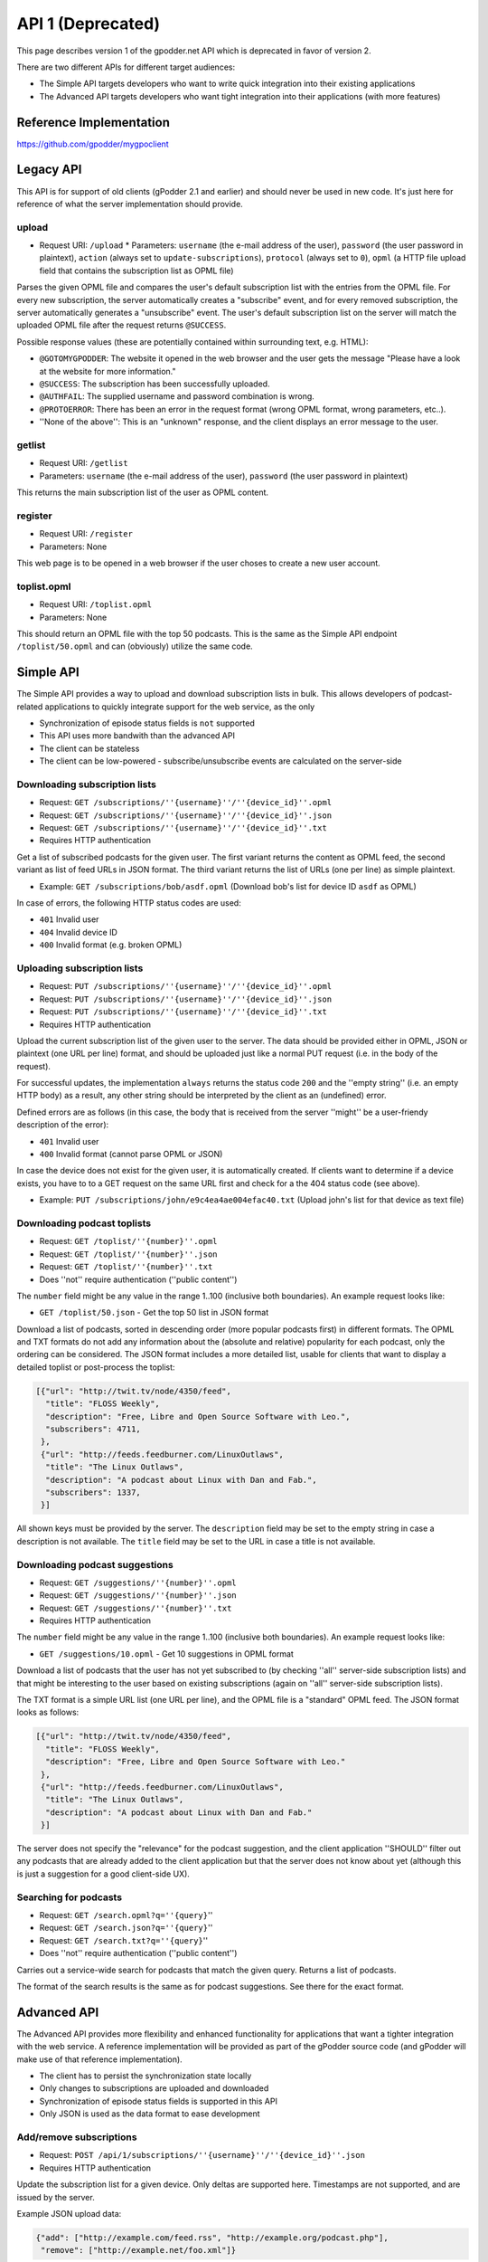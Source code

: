 .. _api1:


API 1 (Deprecated)
==================

This page describes version 1 of the gpodder.net API which is deprecated in
favor of version 2.


There are two different APIs for different target audiences:

* The Simple API targets developers who want to write quick integration into
  their existing applications
* The Advanced API targets developers who want tight integration into their
  applications (with more features)


Reference Implementation
------------------------

https://github.com/gpodder/mygpoclient


Legacy API
----------

This API is for support of old clients (gPodder 2.1 and earlier) and should
never be used in new code. It's just here for reference of what the server
implementation should provide.

upload
^^^^^^

* Request URI: ``/upload`` * Parameters: ``username`` (the e-mail address of
  the user), ``password`` (the user password in plaintext), ``action`` (always
  set to ``update-subscriptions``), ``protocol`` (always set to ``0``),
  ``opml`` (a HTTP file upload field that contains the subscription list as
  OPML file)

Parses the given OPML file and compares the user's default subscription list
with the entries from the OPML file. For every new subscription, the server
automatically creates a "subscribe" event, and for every removed subscription,
the server automatically generates a "unsubscribe" event. The user's default
subscription list on the server will match the uploaded OPML file after the
request returns ``@SUCCESS``.

Possible response values (these are potentially contained within surrounding
text, e.g. HTML):

* ``@GOTOMYGPODDER``: The website it opened in the web browser and the user
  gets the message "Please have a look at the website for more information."
* ``@SUCCESS``: The subscription has been successfully uploaded.
* ``@AUTHFAIL``: The supplied username and password combination is wrong.
* ``@PROTOERROR``: There has been an error in the request format (wrong OPML
  format, wrong parameters, etc..).
* ''None of the above'': This is an "unknown" response, and the client displays
  an error message to the user.

getlist
^^^^^^^

* Request URI: ``/getlist``
* Parameters: ``username`` (the e-mail address of the user), ``password`` (the
  user password in plaintext)

This returns the main subscription list of the user as OPML content.

register
^^^^^^^^

* Request URI: ``/register``
* Parameters: None

This web page is to be opened in a web browser if the user choses to create a
new user account.


toplist.opml
^^^^^^^^^^^^

* Request URI: ``/toplist.opml``
* Parameters: None

This should return an OPML file with the top 50 podcasts. This is the same as
the Simple API endpoint ``/toplist/50.opml`` and can (obviously) utilize the
same code.


Simple API
----------

The Simple API provides a way to upload and download subscription lists in
bulk. This allows developers of podcast-related applications to quickly
integrate support for the web service, as the only

* Synchronization of episode status fields is ``not`` supported
* This API uses more bandwith than the advanced API
* The client can be stateless
* The client can be low-powered - subscribe/unsubscribe events are calculated
  on the server-side

Downloading subscription lists
^^^^^^^^^^^^^^^^^^^^^^^^^^^^^^

* Request: ``GET /subscriptions/''{username}''/''{device_id}''.opml``
* Request: ``GET /subscriptions/''{username}''/''{device_id}''.json``
* Request: ``GET /subscriptions/''{username}''/''{device_id}''.txt``
* Requires HTTP authentication

Get a list of subscribed podcasts for the given user. The first variant returns
the content as OPML feed, the second variant as list of feed URLs in JSON
format. The third variant returns the list of URLs (one per line) as simple
plaintext.

* Example: ``GET /subscriptions/bob/asdf.opml`` (Download bob's list for
  device ID ``asdf`` as OPML)

In case of errors, the following HTTP status codes are used:

* ``401`` Invalid user
* ``404`` Invalid device ID
* ``400`` Invalid format (e.g. broken OPML)

Uploading subscription lists
^^^^^^^^^^^^^^^^^^^^^^^^^^^^

* Request: ``PUT /subscriptions/''{username}''/''{device_id}''.opml``
* Request: ``PUT /subscriptions/''{username}''/''{device_id}''.json``
* Request: ``PUT /subscriptions/''{username}''/''{device_id}''.txt``
* Requires HTTP authentication

Upload the current subscription list of the given user to the server. The data
should be provided either in OPML, JSON or plaintext (one URL per line) format,
and should be uploaded just like a normal PUT request (i.e. in the body
of the request).

For successful updates, the implementation ``always`` returns the status code
``200`` and the ''empty string'' (i.e. an empty HTTP body) as a result, any
other string should be interpreted by the client as an (undefined) error.

Defined errors are as follows (in this case, the body that is received from the
server ''might'' be a user-friendy description of the error):

* ``401`` Invalid user
* ``400`` Invalid format (cannot parse OPML or JSON)

In case the device does not exist for the given user, it is automatically
created. If clients want to determine if a device exists, you have to to a GET
request on the same URL first and check for a the 404 status code (see above).

* Example: ``PUT /subscriptions/john/e9c4ea4ae004efac40.txt`` (Upload john's
  list for that device as text file)


Downloading podcast toplists
^^^^^^^^^^^^^^^^^^^^^^^^^^^^

* Request: ``GET /toplist/''{number}''.opml``
* Request: ``GET /toplist/''{number}''.json``
* Request: ``GET /toplist/''{number}''.txt``
* Does ''not'' require authentication (''public content'')

The ``number`` field might be any value in the range 1..100 (inclusive both
boundaries). An example request looks like:

* ``GET /toplist/50.json`` - Get the top 50 list in JSON format

Download a list of podcasts, sorted in descending order (more popular podcasts
first) in different formats. The OPML and TXT formats do not add any
information about the (absolute and relative) popularity for each podcast, only
the ordering can be considered. The JSON format includes a more detailed list,
usable for clients that want to display a detailed toplist or post-process
the toplist:


.. code-block:: json

     [{"url": "http://twit.tv/node/4350/feed",
       "title": "FLOSS Weekly",
       "description": "Free, Libre and Open Source Software with Leo.",
       "subscribers": 4711,
      },
      {"url": "http://feeds.feedburner.com/LinuxOutlaws",
       "title": "The Linux Outlaws",
       "description": "A podcast about Linux with Dan and Fab.",
       "subscribers": 1337,
      }]

All shown keys must be provided by the server. The ``description`` field may be
set to the empty string in case a description is not available. The ``title``
field may be set to the URL in case a title is not available.

Downloading podcast suggestions
^^^^^^^^^^^^^^^^^^^^^^^^^^^^^^^

* Request: ``GET /suggestions/''{number}''.opml``
* Request: ``GET /suggestions/''{number}''.json``
* Request: ``GET /suggestions/''{number}''.txt``
* Requires HTTP authentication

The ``number`` field might be any value in the range 1..100 (inclusive both
boundaries). An example request looks like:

* ``GET /suggestions/10.opml`` - Get 10 suggestions in OPML format

Download a list of podcasts that the user has not yet subscribed to (by
checking ''all'' server-side subscription lists) and that might be
interesting to the user based on existing subscriptions (again on ''all''
server-side subscription lists).

The TXT format is a simple URL list (one URL per line), and the OPML file is a
"standard" OPML feed. The JSON format looks as follows:


.. code-block:: json

     [{"url": "http://twit.tv/node/4350/feed",
       "title": "FLOSS Weekly",
       "description": "Free, Libre and Open Source Software with Leo."
      },
      {"url": "http://feeds.feedburner.com/LinuxOutlaws",
       "title": "The Linux Outlaws",
       "description": "A podcast about Linux with Dan and Fab."
      }]

The server does not specify the "relevance" for the podcast suggestion, and the client application ''SHOULD'' filter out any podcasts that are already added to the client application but that the server does not know about yet (although this is just a suggestion for a good client-side UX).


Searching for podcasts
^^^^^^^^^^^^^^^^^^^^^^

* Request: ``GET /search.opml?q=''{query}``''
* Request: ``GET /search.json?q=''{query}``''
* Request: ``GET /search.txt?q=''{query}``''
* Does ''not'' require authentication (''public content'')

Carries out a service-wide search for podcasts that match the given query.
Returns a list of podcasts.

The format of the search results is the same as for podcast suggestions. See
there for the exact format.


Advanced API
------------

The Advanced API provides more flexibility and enhanced functionality for
applications that want a tighter integration with the web service. A reference
implementation will be provided as part of the gPodder source code (and gPodder
will make use of that reference implementation).

* The client has to persist the synchronization state locally
* Only changes to subscriptions are uploaded and downloaded
* Synchronization of episode status fields is supported in this API
* Only JSON is used as the data format to ease development

Add/remove subscriptions
^^^^^^^^^^^^^^^^^^^^^^^^

* Request: ``POST /api/1/subscriptions/''{username}''/''{device_id}''.json``
* Requires HTTP authentication

Update the subscription list for a given device. Only deltas are supported
here. Timestamps are not supported, and are issued by the server.

Example JSON upload data:


.. code-block:: json

      {"add": ["http://example.com/feed.rss", "http://example.org/podcast.php"],
       "remove": ["http://example.net/foo.xml"]}

The server returns a timestamp/ID that can be used for requesting changes since
this upload in a subsequent API call (see below):


.. code-block:: json

  {"timestamp": 12345, "update_urls": []}

``Update 2010-01-07:`` In addition, the server MUST send any URLs that have
been rewritten (sanitized, see [[bug:747]]) as a list of tuples with the key
"update_urls". The client SHOULD parse this list and update the local
subscription list accordingly (the server only sanitizes the URL, so the
semantic "content" should stay the same and therefore the client can
simply update the URL value locally and use it for future updates. An
example result with update_urls:


.. code-block:: json

  {"timestamp": 1337,
   "update_urls": [
    ["http://feeds2.feedburner.com/LinuxOutlaws?format=xml",
     "http://feeds.feedburner.com/LinuxOutlaws"],
    ["http://example.org/podcast.rss ",
     "http://example.org/podcast.rss"]]}

``Update 2010-01-17:`` URLs that are not allowed (currently all URLs that don't
start with either http or https) are rewritten to the empty string and are
ignored by the Webservice.


Retrieving subscription changes
^^^^^^^^^^^^^^^^^^^^^^^^^^^^^^^

* Request: ``GET /api/1/subscriptions/''{username}''/''{device_id}''.json?since=''{timestamp}``''
* Requires HTTP authentication

This API call retrieves only the changes since the last upload (the last upload
is determined by the "since" parameter, which usually is taken from the
return value of a previous update call). The response format is the
same as the upload format, i.e. JSON: A dictionary with two keys "add" and
"remove" where the value for each key is a list of URLs that should be added or
removed. There is one additional key ("timestamp") that is provided by the
server that will tell the client the next value for the "since" parameter in
case the client wants to issue another GET request in the future without
uploading data.

In case nothing has changed, the server returns something like the following
JSON content (in this case, the client SHOULD store the timestamp and use it
for future requests):


.. code-block:: json

      {"add": [], "remove": [], "timestamp": 12347}


Uploading episode actions
^^^^^^^^^^^^^^^^^^^^^^^^^

* Request: ``POST /api/1/episodes/''{username}''.json``
* Requires HTTP authentication

Upload changed episode actions. As actions are saved on a per-user basis (not
per-device), the API endpoint is the same for every device. For logging
purposes, the client can send the device ID to the server, so it appears in the
episode action log on the website.

Example JSON upload data:


.. code-block:: json

  [{"podcast": "http://example.com/feed.rss",
    "episode": "http://example.com/files/s01e20.mp3",
    "device": "gpodder_abcdef123",
    "action": "download",
    "timestamp": "2009-12-12T09:00:00"},
   {"podcast": "http://example.org/podcast.php",
    "episode": "http://ftp.example.org/foo.ogg",
    "action": "play",
    "position": "01:00:00"}]

Possible keys:

* ``podcast`` (required): The URL to the podcast feed the episode belongs to
* ``episode`` (required): The download URL/GUID of the episode
* ``device`` (optional): The device ID on which the action has taken place
* ``action`` (required): One of: download, play, delete, new
* ``timestamp`` (optional): An optional timestamp when the action took place,
  in [http://en.wikipedia.org/wiki/ISO_8601 ISO 8601 format] -
  **The timestamp MUST be in the UTC time zone**
* ``position`` (optional): Only valid for "play": the current play position
  in ``HH:MM:SS`` format

The return value is a JSON dictionary containing the timestamp (that can be
used for retrieving changed episode actions later on):


.. code-block:: json

    {"timestamp": 12345,
     "update_urls": [] }

The client SHOULD save this timestamp if it wants to retrieve episode actions
in the future in order to save bandwith and CPU time on the server.


``Update 2010-02-23:`` In addition, the server MUST send any URLs that have
been rewritten (sanitized, see [[bug:747]] and [[bug:862]]) as a list of tuples
with the key "update_urls". The client SHOULD parse this list and update the
local subscription and episode list accordingly (the server only sanitizes the
URL, so the semantic "content" should stay the same and therefore the
client can simply update the URL value locally and use it for future
updates. An example result with update_urls:


.. code-block:: json

  {"timestamp": 1337,
   "update_urls": [
    ["http://feeds2.feedburner.com/LinuxOutlaws?format=xml",
     "http://feeds.feedburner.com/LinuxOutlaws"],
    ["http://example.org/episode.mp3 ",
     "http://example.org/episode.mp3"]]}

URLs that are not allowed (currently all URLs that contain non-ASCII characters
    or don't start with either http or https) are rewritten to the empty string
and are ignored by the Webservice.


Retrieving episode actions
^^^^^^^^^^^^^^^^^^^^^^^^^^

* Request: ``GET /api/1/episodes/''{username}''.json``
* Request: ``GET /api/1/episodes/''{username}''.json?podcast=''{url}``''
* Request: ``GET /api/1/episodes/''{username}''.json?device=''{device-id}``''
* Request: ``GET /api/1/episodes/''{username}''.json?since=''{timestamp}``''
* Request: ``GET /api/1/episodes/''{username}''.json?podcast=''{url}''&since=''{timestamp}``''
* Request: ``GET /api/1/episodes/''{username}''.json?device=''{device-id}''&since=''{timestamp}``''
* Requires HTTP authentication

Download changed episode actions. The result is a list of all new episode
actions since the given timestamp. The timestamp is the value returned by the
episode upload request. The first three variants (without the "since"
parameter) downloads ALL episode actions for the given user. Please
note that this could be a potentially long list of episode actions, so clients
SHOULD prefer the "since" variants whenever possible (e.g. when uploads have
been taken place before).

The format of the action list is the same as with the action upload request,
but the format is a bit different so that the server can send the new
timestamp (that the client SHOULD save and use for subsequent requests):


.. code-block:: json

    {"actions": ''(list of episode actions here - see above for details)'',
     "timestamp": 12345}


There are two additional variants that take either a podcast URL or a device ID
and returns only episode actions related to the given podcast or device. In the
case of the device ID, all podcasts to which the device is currently subscribe
to, are combined, and episode actions for these are added.

''Client implementation notes:'' A client can make use of the device variant of
this request when it is assigned a single device id. When adding a podcast to
the client (without synching the subscription list straight away), the variant
with the podcast URL can be used. The first variant (no parameters at all) can
be used as a kind of "burst" download of all episode actions, but should be
used as little as possible (e.g. after a re-install, although even then, the
device-id parameter could be more useful).

(Re)naming devices and setting the type
^^^^^^^^^^^^^^^^^^^^^^^^^^^^^^^^^^^^^^^

* Request: ``POST /api/1/devices/''{username}''/''{device-id}''.json``
* Requires HTTP authentication

Set a new name for the device ID. The device ID is normally generated by the
client application, but for viewing the device on the web and for managing
subscriptions, it's easier to provide a "human-readable" name. The client
application should do this using this API call. It can also provide the type of
device, so that a special icon can be shown in the web UI. Only the keys that
are supplied will be updated.


.. code-block:: json

  {"caption": "gPodder on my Lappy", "type": "laptop"}

Possible keys:

* ``caption``: The new label for the device
* ``type``: The type of the device. (Possible values: desktop, laptop, mobile,
  server, other)


Getting a list of devices
^^^^^^^^^^^^^^^^^^^^^^^^^

* Request: ``GET /api/1/devices/''{username}''.json``
* Requires HTTP authentication

Returns the list of devices that belong to a user. This can be used by the
client to let the user select a device from which to retrieve subscriptions,
etc..


.. code-block:: json

  [{"id": "abcdef",
    "caption": "gPodder on my Lappy",
    "type": "laptop",
    "subscriptions": 27},
   {"id": "09jc23caf",
    "caption": "",
    "type": "other",
    "subscriptions": 30},
   {"id": "phone-au90f923023.203f9j23f",
    "caption": "My Phone",
    "type": "mobile",
    "subscriptions": 5}]


